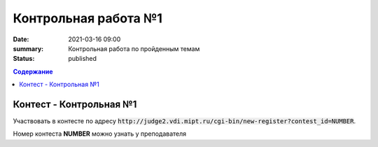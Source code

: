 Контрольная работа №1
#####################

:date: 2021-03-16 09:00
:summary: Контрольная работа по пройденным темам
:status: published

.. default-role:: code
.. contents:: Содержание

Контест - Контрольная №1
========================

Участвовать в контесте по адресу `http://judge2.vdi.mipt.ru/cgi-bin/new-register?contest_id=NUMBER`.

Номер контеста **NUMBER** можно узнать у преподавателя

